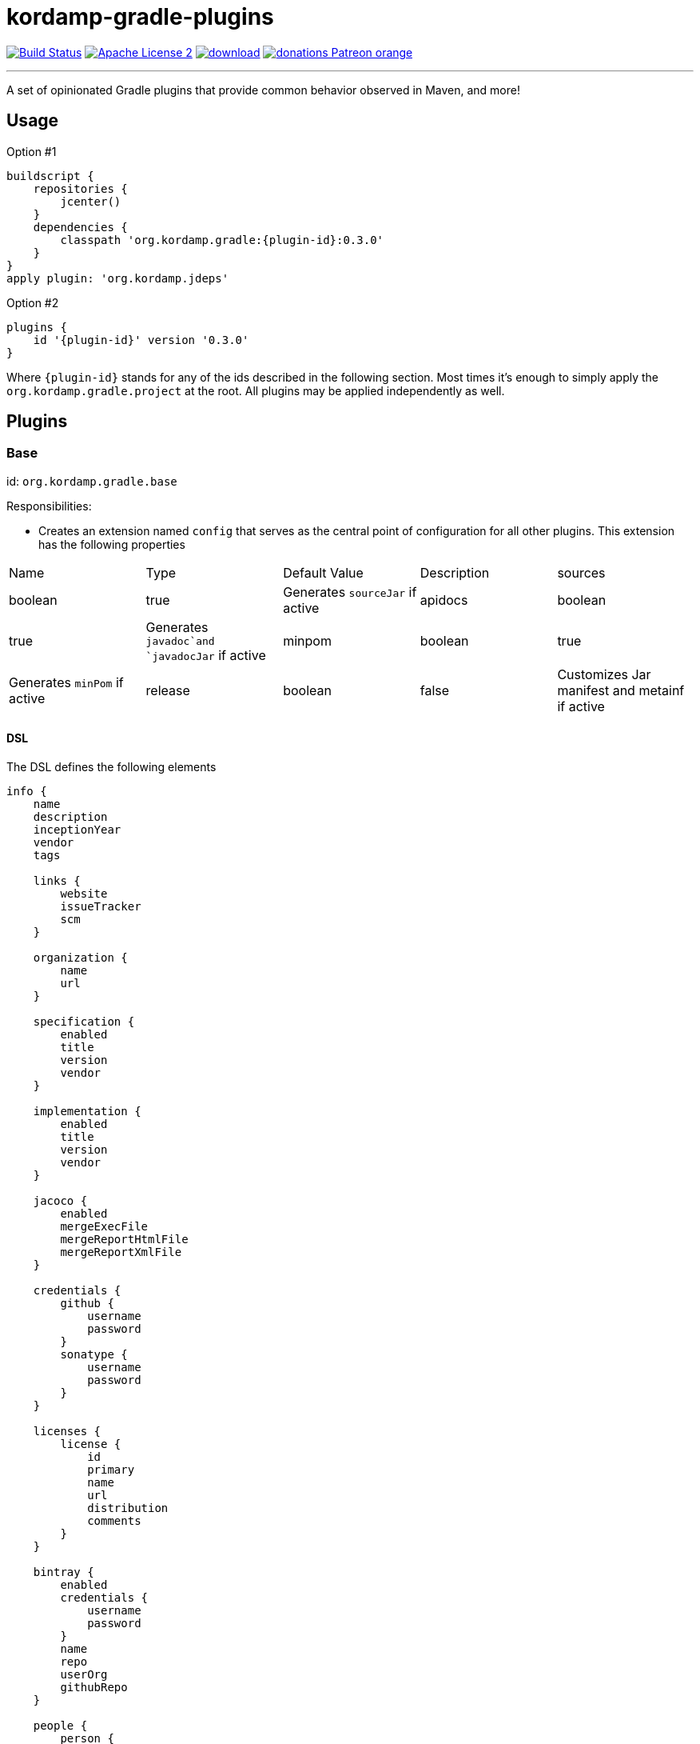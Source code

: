 = kordamp-gradle-plugins
:linkattrs:
:project-name: kordamp-gradle-plugins
:plugin-version: 0.3.0

image:http://img.shields.io/travis/aalmiray/{project-name}/master.svg["Build Status", link="https://travis-ci.org/aalmiray/{project-name}"]
image:http://img.shields.io/badge/license-ASF2-blue.svg["Apache License 2", link="http://www.apache.org/licenses/LICENSE-2.0.txt"]
image:https://api.bintray.com/packages/aalmiray/kordamp/{project-name}/images/download.svg[link="https://bintray.com/aalmiray/kordamp/{project-name}/_latestVersion"]
image:https://img.shields.io/badge/donations-Patreon-orange.svg[link="https://www.patreon.com/user?u=6609318"]

---

A set of opinionated Gradle plugins that provide common behavior observed in Maven, and more!

== Usage

Option #1
[source,groovy]
[subs="attributes"]
----
buildscript {
    repositories {
        jcenter()
    }
    dependencies {
        classpath 'org.kordamp.gradle:{plugin-id}:{plugin-version}'
    }
}
apply plugin: 'org.kordamp.jdeps'
----

Option #2
[source,groovy]
[subs="attributes"]
----
plugins {
    id '{plugin-id}' version '{plugin-version}'
}
----

Where `{plugin-id}` stands for any of the ids described in the following section. Most times it's enough to simply apply
the `org.kordamp.gradle.project` at the root. All plugins may be applied independently as well.

== Plugins

=== Base

id: `org.kordamp.gradle.base`

Responsibilities:

 * Creates an extension named `config` that serves as the central point of configuration for all
other plugins. This extension has the following properties

[header, cols="5*"]
|===
| Name    | Type        | Default Value | Description
| sources | boolean     | true          | Generates `sourceJar` if active
| apidocs | boolean     | true          | Generates `javadoc`and `javadocJar` if active
| minpom  | boolean     | true          | Generates `minPom` if active
| release | boolean     | false         | Customizes Jar manifest and metainf if active
| info    | Information |               | The entry point for the project's info DSL
|===

==== DSL

The DSL defines the following elements

[source,groovy]
----
info {
    name
    description
    inceptionYear
    vendor
    tags

    links {
        website
        issueTracker
        scm
    }

    organization {
        name
        url
    }

    specification {
        enabled
        title
        version
        vendor
    }

    implementation {
        enabled
        title
        version
        vendor
    }

    jacoco {
        enabled
        mergeExecFile
        mergeReportHtmlFile
        mergeReportXmlFile
    }

    credentials {
        github {
            username
            password
        }
        sonatype {
            username
            password
        }
    }

    licenses {
        license {
            id
            primary
            name
            url
            distribution
            comments
        }
    }

    bintray {
        enabled
        credentials {
            username
            password
        }
        name
        repo
        userOrg
        githubRepo
    }

    people {
        person {
            id
            name
            email
            url
            roles
            organization {
                name
                url
            }
        }
    }
----

.General Properties
[header, cols="5*"]
|===
| Name          | Type         | Required | Default Value | Description
| name          | String       | no       | project.name  | Mapped to the `<name>` block in POM
| description   | String       | yes      |               | Mapped to the `<description>` block in POM
| inceptionYear | String       | no       | current year  | Mapped to the `<inceptionYear>` block in POM
| vendor        | String       | no*      |               |
| tags          | List<String> | no       |               |
|===

The value for `vendor` may be ommitted if a value for `organization.name` is given.

.Links
[header, cols="5*"]
|===
| Name         | Type   | Required | Default Value | Description
| website      | String | yes      | empty         | Mapped to the `<url>` block in POM.
                                                      Mapped to `bintray.pkg.websiteUrl`
| issueTracker | String | no*      | empty         | Mapped to `bintray.pkg.issueTracker`
| scm          | String | no*      | empty         | Mapped to the `<scm>` block in POM.
                                                     Mapped to `bintray.pkg.websiteUrl`
|===

Values for `issueTracker` and `scm` should be defined if the `org.kordamp.gradle.bintray` plugin is used.

.Organization
[header, cols="5*"]
|===
| Name | Type   | Required | Default Value | Description
| name | String | no       |               | The name of the organization
| url  | String | no       |               | The URL of the organization (website perhaps).
|===

This block is optional.

.Specification
[header, cols="5*"]
|===
| Name    | Type    | Required | Default Value   | Description
| enabled | boolean | no       | true            | JAR manifest entries will be updated if  `true`
| title   | String  | no       | project.name    | Mapped to `Specification-Title` manifest entry
| version | String  | no       | project.version | Mapped to `Specification-Version` manifest entry
| vendor  | String  | no       | info.vendor     | Mapped to `Specification-Vendor` manifest entry
|===

.Implementation
[header, cols="5*"]
|===
| Name    | Type    | Required | Default Value   | Description
| enabled | boolean | no       | true            | JAR manifest entries will be updated if  `true`
| title   | String  | no       | project.name    | Mapped to `Implementation-Title` manifest entry
| version | String  | no       | project.version | Mapped to `Implementation-Version` manifest entry
| vendor  | String  | no       | info.vendor     | Mapped to `Implementation-Vendor` manifest entry
|===

This block is optional.

.Jacoco
[header, cols="5*"]
|===
| Name                | Type    | Required | Default Value                                                | Description
| enabled             | boolean | no       | true                                                         | Disables jacoco tasks if  `false`
| mergeExecFile       | File    | no       | ${project.buildDir}/jacoco/root.exec                         | Location for the root merge execution data file
| mergeReportHtmlFile | File    | no       | ${project.buildDir}/reports/jacoco/root/html                 | Location for root HTML reports
| mergeReportXmlFile  | File    | no       | ${project.buildDir}/reports/jacoco/root/jacocoTestReport.xml | Location for the root XML report
|===

This block is optional.

.Credentials
[header, cols="5*"]
|===
| Name     | Type        | Required | Default Value   | Description
| github   | Credentials | no*      |                 | Username/Password for connecting to GitHub
| sonatype | Credentials | no*      |                 | Username/Password for connecting to Maven Central
|===

The `sonatype` entry may be used by the `org.kordamp.gradle.bintray` plugin to configure auto-sync with Maven Central when
pushing a publication.
This block is optional.

.Licenses
This block maps to the `<licenses>` block in POM. At least one nested `license` block must be defined.

.License
[header, cols="5*"]
|===
| Name         | Type      | Required | Default Value | Description
| id           | LicenseId | no*      |               |
| primary      | boolean   | no*      | false         | Identifies this as the main license if there are more than one
| name         | String    | yes      |               | Maps to the `<name>` block
| url          | String    | no       |               | Maps to the `<url>` block
| distribution | String    | no       | 'repo'        | Maps to the `<distribution>` block
| comments     | String    | no       |               | Maps to the `<comments>` block
|===

This entry maps to a `<license>` block nested inside `<licenses>` in POM.

Prefer setting a value for the `id` property if using the `org.kordamp.gradle.bintray` and/or `org.kordamp.gradle.license`
plugins. Only a single license entry must have `primary = true`. If no license has this setting then the first one in the
list will be treated as the primary license. If more than one license has this setting the the first one of that set will
be treated as the primary license.

.Bintray
[header, cols="5*"]
|===
| Name         | Type        | Required | Default Value | Description
| enabled      | boolean     | no       | true          | Disables bintray publications if `false`
| credentials  | Credentials | yes      |               | Values map to `bintray.user` and `bintray.key`
| repo         | String      | yes      |               | Mapped to `bintray.pkg.repo`
| userOrg      | String      | yes      |               | Mapped to `bintray.pkg.userOrg`
| name         | String      | no       | project.name  | Mapped to `bintray.pkg.name`
| githubRepo   | String      | yes      |               | Mapped to `bintray.pkg.githubRepo`
|===

The value of `info.tags` is mapped to `bintray.pkg.labels`.

Values for `info.links` are mapped to their matching entries in `bintray.pkg`. 

.People
This block defines data associated with a particular person.

This block is optional.

.Person
[header, cols="5*"]
|===
| Name         | Type         | Required | Default Value | Description
| id           | String       | no*      |               | Mapped to the `<id>` block in POM
| name         | String       | no*      |               | Mapped to the `<name>` block in POM
| email        | String       | no       |               | Mapped to the `<email>` block in POM
| url          | String       | no       |               | Mapped to the `<url>` block in POM
| organization | Organization | no       |               | Mapped to the `<organizationName>` and `<organizationUrl>` blocks in POM
| roles        | List<String> | no       |               | Mapped to the `<roles>` block in POM
|===

At least `id` or `name` must be defined. If a `developer` role exists then the person instance is mapped to a `<developer>`
block in the POM. If a `contributor` role exists then the person instance is maped to a `<contributor>` block in the POM.

=== BuildInfo

id: `org.kordamp.gradle.build-info`

Responsibilities:

 * Defines a set of build related properties and attaches them to the `rootProject`. These properties are

[header, cols="3*"]
|===
| Name             | Type             | Description
| buildTimeAndDate | `java.util.Date` | A `java.util.Date` instance representing the current time
| buildDate        | String           | The value of `buildTimeAndDate` formatted with "yyyy-MM-dd"
| buildtime        | String           | The value of `buildTimeAndDate` formatted with "HH:mm:ss.SSSZ"
| buildBy          | String           | The value of the `user.name` System property
| buildRevision    | String           | The value of the latest commit hash
| buildJdk         | String           | Concatenation of the following System properties [`java.version`, `java.vendor`, `java.vm.version`]
| buildCreatedBy   | String           | The Gradle version used in the build
|===

NOTE: This plugin implicitly applies `net.nemerosa:versioning` to obtain SCM information.

=== SourceJar

id: `org.kordamp.gradle.source-jar`

Responsibilities:

 * Creates a `Jar` task that packages sources per `SourceSet`.
 * Configures a `MavenPublication` that matches the sourceSet's name.
 * Attaches the source JAR artifact to the custom `MavenPublication`.
 * Creates a composite `allSourceJars` tasks that triggers every other `sourceJar` in the current project.

=== Apidocs

id: `org.kordamp.gradle.apidoc`

Responsibilities:

 * Creates a `Javadoc` task per `SourceSet`.
 * Creates a `Jar` task that packages javadoc per `SourceSet`.
 * Configures a `MavenPublication` that matches the sourceSet's name.
 * Attaches the javadoc JAR artifact to the custom `MavenPublication`.
 * Creates a composite `allJavadocJars` tasks that triggers every other `javadocJar` in the current project.
 * Creates a `aggregateJavadocs` task that collects Javadoc from all projects.
 * Creates a `aggregateJavadocsJar` task that packages the collected Javadoc from all projects.

TODO: Support `groovyDoc` and other JVM language specific doc tasks (Scala, Kotlin, etc).

=== MinPom

id: `org.kordamp.gradle.minpom`

Responsibilities:

 * Creates a minimum `pom.xml` file per `SourceSet`.
 * Creates a minimum `pom.properties` file per `SourceSet`.

=== Jar

id: `org.kordamp.gradle.jar`

Responsibilities:

 * Creates a `Jar` task per `SourceSet`.
 * If the `release` property is enabled, configures manifest entries provided by `BuildInfo`.
 * If the `release` property is enabled, adds the output of the matching `minpom` task to `metaInf`.

=== Jacoco

id: `org.kordamp.gradle.jacoco`

Responsibilities:

 * Creates a `JacocoReport` task per each task of type `Test`.
 * Creates a `JacocoMerge` task on the `rootProject` with name `jacocoRootMerge` that aggregates all execution data.
 * Creates a `JacocoReport`task on the `rootProject` with name `jacocoRootReport` that aggregates all reports.
 * Settings can be specified using `config.info.jacoco`. See DSL for more options.

=== Publishing

id: `org.kordamp.gradle.publishing`

Responsibilities:

 * Configures a `MavenPublication` per `SourceSet`.
 * Configures POM entries based on data available from `config.info`. See DSL for more options.

=== Bintray

id: `org.kordamp.gradle.bintray`

Responsibilities:

 * Configures a Bintray publication per `SourceSet`.
 * Configuration values based on data available from `config.info.bintray. See DSL for more options.
 * Automatic synchronization with Maven Central if `config.credentials.sonatype` is provided.

NOTE: This plugin implicitly applies `com.jfrog.bintray` to obtain SCM information.

=== IntegrationTest

id: `org.kordmap.gradle.integration-test`

Responsibilities:

 * Create two additional configurations: `integrationTestCompile` and `integrationTestRuntime`. These configurations
   extend from `testCompile` and `testRuntime` respectively.
 * Create a `SourceSet` named `integrationTest`.
 * Create a `Test` task named `integrationTest`.
 * Create a `TestReport` task named `integrationTestReport`. This task is added as a dependency to `check`.

=== FunctionalTest

id: `org.kordmap.gradle.functional-test`

Responsibilities:

 * Create two additional configurations: `functionalTestCompile` and `functionalTestRuntime`. These configurations
   extend from `compile` and `runtime` respectively.
 * Create a `SourceSet` named `functionalTest`.
 * Create a `Test` task named `functionalTest`.
 * Create a `TestReport` task named `functionalTestReport`. This task is added as a dependency to `check`.

NOTE: You must add testing dependencies to `functionalTestCompile` as this configuration is independent from `testCompile`.

=== License

id: `org.kordmap.gradle.license`

Responsibilities:

 * Configures the `license` extension per project.
 * Expects the license header template to be located at `rootProject.file('gradle/LICENSE_HEADER')`.
 * Automatically excludes `*/*.png` and `META-INF/services/*`.

The following variables become available to the license header template

|===
| Name         | Value
| project      | project.name
| projectName  | config.info.name
| copyrightYear| config.info.inceptionYear [hyphenated with the current year if inceptionYear is earlier]
| author       | Name or Id of all people with role `author` or the first `Person` found in config.info.people
| license      | The SPDX id of the primary license
|===

NOTE: This plugin implicitly applies `com.github.hierynomus.license` to all projects.

=== Guide

id: `org.kordamp.gradle.guide`

Responsibilities:

 * Applies and configures the `asciidoctor` plugin.
 * Creates a task named `guide` that assembles the documentation based on the output from `asciidoctor` and `aggregateJavadocs`tasks.
 * Creates a task named `guideZip` that packages the guide's contents.
 * Creates a task named `initGuide` that initializes the director/file structure.

NOTE: This plugin implicitly applies the `org.asciidoctor.convert` plugin.

=== Project

id: `org.kordamp.gradle.project`

Responsibilities:

 * Applies all previous projects except `IntegrationTest`, `FunctionalTest`.

This plugin implicitly applies `com.github.ben-manes.versions` to all projects.
